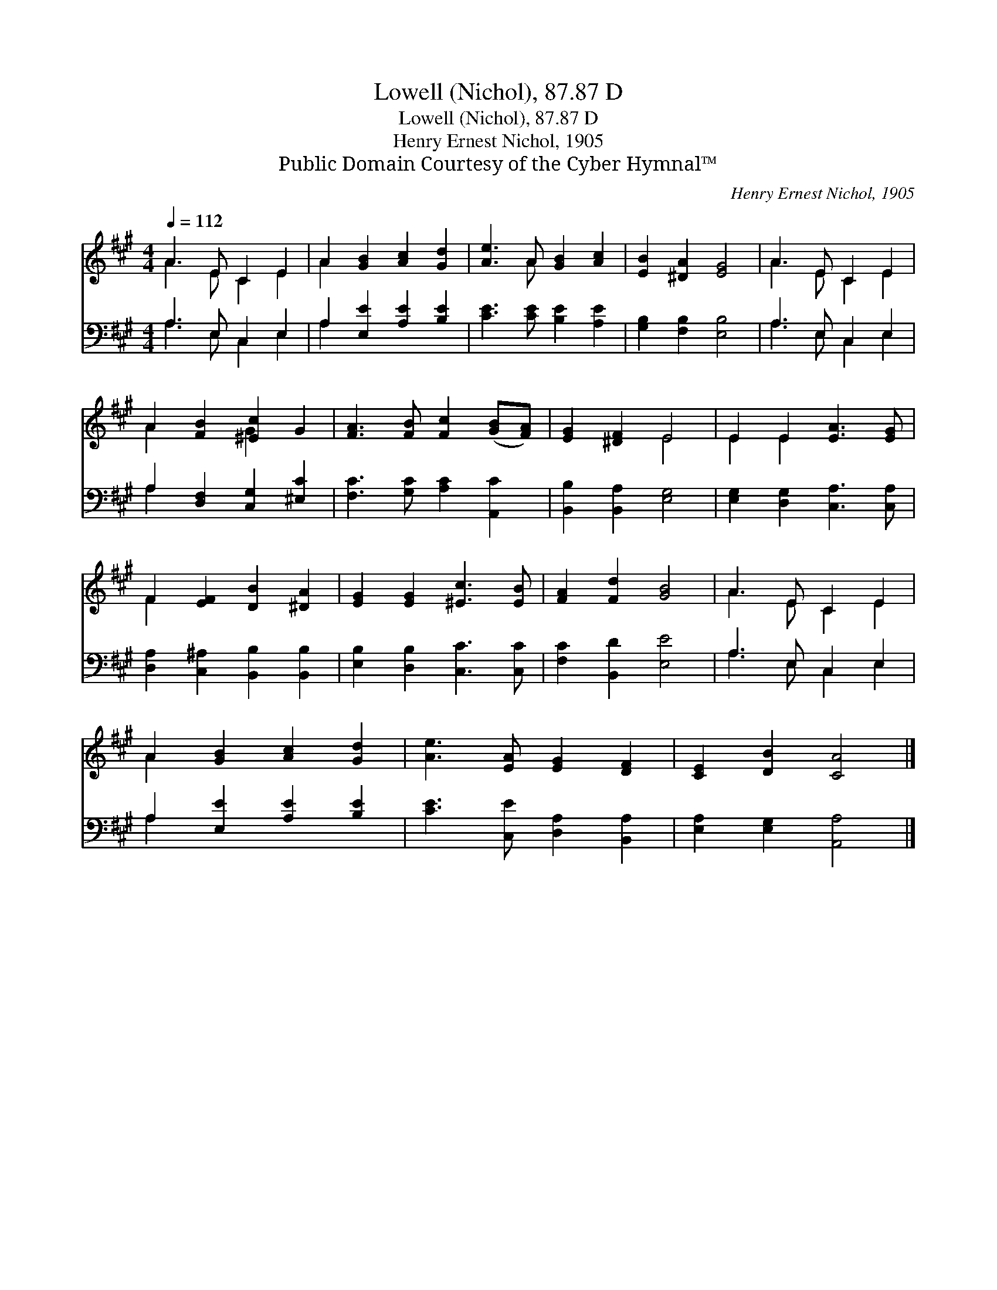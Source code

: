 X:1
T:Lowell (Nichol), 87.87 D
T:Lowell (Nichol), 87.87 D
T:Henry Ernest Nichol, 1905
T:Public Domain Courtesy of the Cyber Hymnal™
C:Henry Ernest Nichol, 1905
Z:Public Domain
Z:Courtesy of the Cyber Hymnal™
%%score ( 1 2 ) ( 3 4 )
L:1/8
Q:1/4=112
M:4/4
K:A
V:1 treble 
V:2 treble 
V:3 bass 
V:4 bass 
V:1
 A3 E C2 E2 | A2 [GB]2 [Ac]2 [Gd]2 | [Ae]3 A [GB]2 [Ac]2 | [EB]2 [^DA]2 [EG]4 | A3 E C2 E2 | %5
 A2 [FB]2 [^Ec]2 G2 | [FA]3 [FB] [Fc]2 ([GB][FA]) | [EG]2 [^DF]2 E4 | E2 E2 [EA]3 [EG] | %9
 F2 [EF]2 [DB]2 [^DA]2 | [EG]2 [EG]2 [^Ec]3 [EB] | [FA]2 [Fd]2 [GB]4 | A3 E C2 E2 | %13
 A2 [GB]2 [Ac]2 [Gd]2 | [Ae]3 [EA] [EG]2 [DF]2 | [CE]2 [DB]2 [CA]4 |] %16
V:2
 A3 E C2 E2 | A2 x6 | x3 A x4 | x8 | A3 E C2 E2 | A2 x2 G2 x2 | x8 | x4 E4 | E2 E2 x4 | F2 x6 | %10
 x8 | x8 | A3 E C2 E2 | A2 x6 | x8 | x8 |] %16
V:3
 A,3 E, C,2 E,2 | A,2 [E,E]2 [A,E]2 [B,E]2 | [CE]3 [CE] [B,E]2 [A,E]2 | [G,B,]2 [F,B,]2 [E,B,]4 | %4
 A,3 E, C,2 E,2 | A,2 [D,F,]2 [C,G,]2 [^E,C]2 | [F,C]3 [G,C] [A,C]2 [A,,C]2 | %7
 [B,,B,]2 [B,,A,]2 [E,G,]4 | [E,G,]2 [D,G,]2 [C,A,]3 [C,A,] | [D,A,]2 [C,^A,]2 [B,,B,]2 [B,,B,]2 | %10
 [E,B,]2 [D,B,]2 [C,C]3 [C,C] | [F,C]2 [B,,D]2 [E,E]4 | A,3 E, C,2 E,2 | A,2 [E,E]2 [A,E]2 [B,E]2 | %14
 [CE]3 [C,E] [D,A,]2 [B,,A,]2 | [E,A,]2 [E,G,]2 [A,,A,]4 |] %16
V:4
 A,3 E, C,2 E,2 | A,2 x6 | x8 | x8 | A,3 E, C,2 E,2 | A,2 x6 | x8 | x8 | x8 | x8 | x8 | x8 | %12
 A,3 E, C,2 E,2 | A,2 x6 | x8 | x8 |] %16

